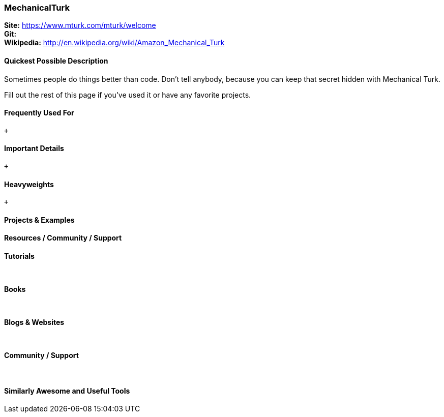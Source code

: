 [[MechanicalTurk]]
=== MechanicalTurk
   
*Site:* https://www.mturk.com/mturk/welcome + 
*Git:* +
*Wikipedia:* http://en.wikipedia.org/wiki/Amazon_Mechanical_Turk
   

==== Quickest Possible Description
Sometimes people do things better than code. Don't tell anybody, because you can keep that secret hidden with Mechanical Turk. 

Fill out the rest of this page if you've used it or have any favorite projects.

==== Frequently Used For
 +
 

==== Important Details
 +
 

==== Heavyweights
 +
 


==== Projects & Examples 

==== Resources / Community / Support 

*Tutorials* +
 +
 +

*Books* +
 +
 +

*Blogs & Websites* +
 +
 +

*Community / Support* +
 +
 +


==== Similarly Awesome and Useful Tools


